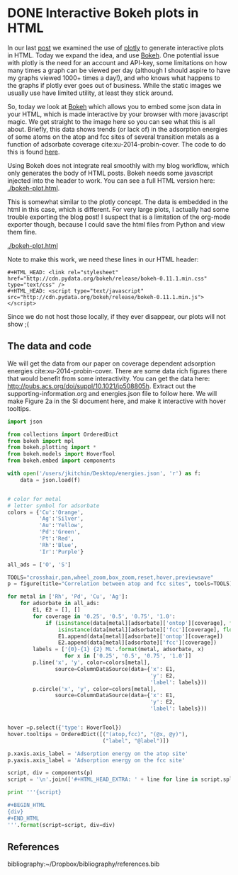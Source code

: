 * DONE Interactive Bokeh plots in HTML
  CLOSED: [2016-02-07 Sun 10:53]
  :PROPERTIES:
  :categories: python,plotting,interactive
  :date:     2016/02/07 10:53:45
  :updated:  2016/02/07 11:08:51
  :END:

#+HTML_HEAD: <link rel="stylesheet" href="http://cdn.pydata.org/bokeh/release/bokeh-0.11.1.min.css" type="text/css" />
#+HTML_HEAD: <script type="text/javascript" src="http://cdn.pydata.org/bokeh/release/bokeh-0.11.1.min.js"></script>

In our last [[http://kitchingroup.cheme.cmu.edu/blog/2016/02/06/Interactive-plots-in-HTML-with-Plotly/][post]] we examined the use of [[https://plot.ly/][plotly]] to generate interactive plots in HTML. Today we expand the idea, and use [[http://bokeh.pydata.org/en/latest/][Bokeh]]. One potential issue with plotly is the need for an account and API-key, some limitations on how many times a graph can be viewed per day (although I should aspire to have my graphs viewed 1000+ times a day!), and who knows what happens to the graphs if plotly ever goes out of business. While the static images we usually use have limited utility, at least they stick around.

So, today we look at [[http://bokeh.pydata.org/en/latest/][Bokeh]] which allows you to embed some json data in your HTML, which is made interactive by your browser with more javascript magic. We get straight to the image here so you can see what this is all about. Briefly, this data shows trends (or lack of) in the adsorption energies of some atoms on the atop and fcc sites of several transition metals as a function of adsorbate coverage  cite:xu-2014-probin-cover. The code to do this is found [[id:47C13034-DBD8-4154-8004-5CABEA2CF1D2][here]].

Using Bokeh does not integrate real smoothly with my blog workflow, which only generates the body of HTML posts. Bokeh needs some javascript injected into the header to work. You can see a full HTML version here: [[./bokeh-plot.html]].


#+call: bokeh-plot() :results raw

#+RESULTS:
#+HTML_HEAD_EXTRA:
#+HTML_HEAD_EXTRA: <script type="text/javascript">
#+HTML_HEAD_EXTRA:     Bokeh.$(function() {
#+HTML_HEAD_EXTRA:     var docs_json = {"872a0e0d-8dc9-41b9-94bf-b9187391b23a":{"roots":{"references":[{"attributes":{},"id":"993ad641-ee01-4083-af6c-f6cb93a3fa10","type":"BasicTicker"},{"attributes":{"data_source":{"id":"356b38ce-b604-446d-b853-a3cbfad7d285","type":"ColumnDataSource"},"glyph":{"id":"c2482ef4-e29e-45f9-850a-61d194534cac","type":"Line"},"hover_glyph":null,"nonselection_glyph":{"id":"4498ed08-769f-46ee-9d51-151929a25010","type":"Line"},"selection_glyph":null},"id":"239a4a08-2be1-4039-8b77-7df4d55e3449","type":"GlyphRenderer"},{"attributes":{"callback":null},"id":"c670a77e-3125-429f-962c-d943e78c73c1","type":"DataRange1d"},{"attributes":{"fill_color":{"value":"Blue"},"line_color":{"value":"Blue"},"x":{"field":"x"},"y":{"field":"y"}},"id":"b4512947-e2d8-4260-82cc-1aedbe88bbb8","type":"Circle"},{"attributes":{"overlay":{"id":"9243858d-2fdb-4195-b7c7-c59ef25e53c6","type":"BoxAnnotation"},"plot":{"id":"eff1f25d-ef40-49ae-abe5-a776995fe4eb","subtype":"Figure","type":"Plot"}},"id":"7a64cf1d-c8c6-4527-959d-a74aeaba264b","type":"BoxZoomTool"},{"attributes":{"fill_alpha":{"value":0.1},"fill_color":{"value":"#1f77b4"},"line_alpha":{"value":0.1},"line_color":{"value":"#1f77b4"},"x":{"field":"x"},"y":{"field":"y"}},"id":"4fdc8400-bf12-462f-b6d2-3f0367e1a678","type":"Circle"},{"attributes":{"fill_color":{"value":"Orange"},"line_color":{"value":"Orange"},"x":{"field":"x"},"y":{"field":"y"}},"id":"4e8de605-87d9-4c36-ae8a-e2240dc790b1","type":"Circle"},{"attributes":{"data_source":{"id":"b539f76b-60db-4e24-bb95-f7014e74876e","type":"ColumnDataSource"},"glyph":{"id":"b113f149-1c34-4818-a1a1-cd93dcaede29","type":"Line"},"hover_glyph":null,"nonselection_glyph":{"id":"bd14d5f2-d646-43f3-8f14-29e686427e31","type":"Line"},"selection_glyph":null},"id":"57c4d442-751a-45b7-a9e8-05c05e777192","type":"GlyphRenderer"},{"attributes":{"line_color":{"value":"Orange"},"x":{"field":"x"},"y":{"field":"y"}},"id":"134d74ea-1100-4c98-a0a6-cb5c72fb319e","type":"Line"},{"attributes":{"line_color":{"value":"Green"},"x":{"field":"x"},"y":{"field":"y"}},"id":"4f909f38-6043-40ed-94f7-4966c9b1f4eb","type":"Line"},{"attributes":{"callback":null,"column_names":["y","x","label"],"data":{"label":["Rh-O 0.25 ML","Rh-O 0.5 ML","Rh-O 0.75 ML","Rh-O 1.0 ML"],"x":[-3.5321710000000106,-4.364465500000004,-4.594678333333336,-4.684543250000002],"y":[-5.031128000000001,-5.759737500000003,-5.78354633333333,-5.650088749999999]}},"id":"5b5cf7de-a90b-4c18-945a-f8e42a0bc6fd","type":"ColumnDataSource"},{"attributes":{},"id":"3bbe1dd6-e842-476c-9444-78433504987e","type":"BasicTickFormatter"},{"attributes":{"line_alpha":{"value":0.1},"line_color":{"value":"#1f77b4"},"x":{"field":"x"},"y":{"field":"y"}},"id":"c187ee10-6a08-43e4-9837-9a46ca8d5210","type":"Line"},{"attributes":{"fill_alpha":{"value":0.1},"fill_color":{"value":"#1f77b4"},"line_alpha":{"value":0.1},"line_color":{"value":"#1f77b4"},"x":{"field":"x"},"y":{"field":"y"}},"id":"ce4d4624-9b09-4ed4-a4dc-93bd50d6fcf8","type":"Circle"},{"attributes":{"line_color":{"value":"Orange"},"x":{"field":"x"},"y":{"field":"y"}},"id":"2b1181e4-baac-41d5-8ee6-09ba4132ecda","type":"Line"},{"attributes":{"data_source":{"id":"b9891dc6-f519-4f3b-9502-66ed5d7ff9c3","type":"ColumnDataSource"},"glyph":{"id":"4e8de605-87d9-4c36-ae8a-e2240dc790b1","type":"Circle"},"hover_glyph":null,"nonselection_glyph":{"id":"34239caf-c398-4936-b07d-6cca6b8d1dd3","type":"Circle"},"selection_glyph":null},"id":"47877b3f-a9ff-433b-aff8-5ba637756b1d","type":"GlyphRenderer"},{"attributes":{"callback":null},"id":"e3b2f52a-cca6-4fe1-80c7-5e4bd12632b0","type":"DataRange1d"},{"attributes":{"plot":{"id":"eff1f25d-ef40-49ae-abe5-a776995fe4eb","subtype":"Figure","type":"Plot"}},"id":"4d2ca3fb-0820-4615-80d6-e45591038821","type":"PanTool"},{"attributes":{"data_source":{"id":"10709340-6f07-4dcb-a23d-c76a63ac8ae1","type":"ColumnDataSource"},"glyph":{"id":"2b1181e4-baac-41d5-8ee6-09ba4132ecda","type":"Line"},"hover_glyph":null,"nonselection_glyph":{"id":"5e064329-a7e1-4125-80c3-587243f9284c","type":"Line"},"selection_glyph":null},"id":"576d1cbd-7e5b-4002-a9ef-b2743c56eb00","type":"GlyphRenderer"},{"attributes":{"fill_color":{"value":"Green"},"line_color":{"value":"Green"},"x":{"field":"x"},"y":{"field":"y"}},"id":"fd22f9b4-7179-411a-a096-3891971da8bb","type":"Circle"},{"attributes":{"line_color":{"value":"Blue"},"x":{"field":"x"},"y":{"field":"y"}},"id":"72c75f77-2ca3-4fb6-bf29-ade7c2de3e7a","type":"Line"},{"attributes":{"fill_alpha":{"value":0.1},"fill_color":{"value":"#1f77b4"},"line_alpha":{"value":0.1},"line_color":{"value":"#1f77b4"},"x":{"field":"x"},"y":{"field":"y"}},"id":"7420b2cd-6bd1-4b86-95ff-2ef0eba758bf","type":"Circle"},{"attributes":{"line_alpha":{"value":0.1},"line_color":{"value":"#1f77b4"},"x":{"field":"x"},"y":{"field":"y"}},"id":"4498ed08-769f-46ee-9d51-151929a25010","type":"Line"},{"attributes":{"plot":{"id":"eff1f25d-ef40-49ae-abe5-a776995fe4eb","subtype":"Figure","type":"Plot"}},"id":"630b7271-8e44-48a6-8b8d-b29bc5e966b1","type":"PreviewSaveTool"},{"attributes":{"callback":null,"column_names":["y","x","label"],"data":{"label":["Cu-O 0.25 ML","Cu-O 0.5 ML","Cu-O 0.75 ML","Cu-O 1.0 ML"],"x":[-2.809794000000002,-3.410865499999999,-3.2192055000000006],"y":[-4.701324000000005,-4.971793500000003,-4.260799749999999]}},"id":"1b320e86-8df8-43ac-84a4-f3f8f232fa3b","type":"ColumnDataSource"},{"attributes":{"data_source":{"id":"5b5cf7de-a90b-4c18-945a-f8e42a0bc6fd","type":"ColumnDataSource"},"glyph":{"id":"72c75f77-2ca3-4fb6-bf29-ade7c2de3e7a","type":"Line"},"hover_glyph":null,"nonselection_glyph":{"id":"797403e2-f88c-4b00-9ae4-395577e36ee8","type":"Line"},"selection_glyph":null},"id":"22ef0b67-f4ec-4f56-8e2f-7e018310c925","type":"GlyphRenderer"},{"attributes":{"callback":null,"column_names":["y","x","label"],"data":{"label":["Pd-O 0.25 ML","Pd-O 0.5 ML","Pd-O 0.75 ML","Pd-O 1.0 ML"],"x":[-2.624176000000011,-3.4344820000000054,-3.6524393333333354,-3.710420750000002],"y":[-4.37334900000001,-4.978490500000002,-4.921242000000004,-4.660938500000001]}},"id":"ce615032-71ef-44e0-8647-d135b627b722","type":"ColumnDataSource"},{"attributes":{"fill_color":{"value":"Silver"},"line_color":{"value":"Silver"},"x":{"field":"x"},"y":{"field":"y"}},"id":"7145a187-4dec-4c90-8d6b-7df89024b5bc","type":"Circle"},{"attributes":{"callback":null,"column_names":["y","x","label"],"data":{"label":["Ag-O 0.25 ML","Ag-O 0.5 ML","Ag-O 0.75 ML","Ag-O 1.0 ML"],"x":[-1.8850900000000033,-2.503845000000001,-2.3637980000000005],"y":[-3.461012000000002,-3.8809549999999993,-3.4064460000000003]}},"id":"6d928000-8add-4654-b5a2-8925a9d9299c","type":"ColumnDataSource"},{"attributes":{"fill_alpha":{"value":0.1},"fill_color":{"value":"#1f77b4"},"line_alpha":{"value":0.1},"line_color":{"value":"#1f77b4"},"x":{"field":"x"},"y":{"field":"y"}},"id":"a910c5fe-31cc-4e91-9d09-43dd1644d48f","type":"Circle"},{"attributes":{"callback":null,"column_names":["y","x","label"],"data":{"label":["Cu-S 0.25 ML","Cu-S 0.5 ML","Cu-S 0.75 ML","Cu-S 1.0 ML"],"x":[-3.275098000000005,-3.7130624999999986,-3.8137439999999994,-3.501984500000002],"y":[-4.5247730000000015,-4.272737500000004,-3.889101333333333,-3.4492117499999995]}},"id":"10709340-6f07-4dcb-a23d-c76a63ac8ae1","type":"ColumnDataSource"},{"attributes":{"fill_color":{"value":"Blue"},"line_color":{"value":"Blue"},"x":{"field":"x"},"y":{"field":"y"}},"id":"db41bdb9-ec22-47b4-a55e-dd48fa0091ca","type":"Circle"},{"attributes":{"callback":null,"column_names":["y","x","label"],"data":{"label":["Cu-O 0.25 ML","Cu-O 0.5 ML","Cu-O 0.75 ML","Cu-O 1.0 ML"],"x":[-2.809794000000002,-3.410865499999999,-3.2192055000000006],"y":[-4.701324000000005,-4.971793500000003,-4.260799749999999]}},"id":"b9891dc6-f519-4f3b-9502-66ed5d7ff9c3","type":"ColumnDataSource"},{"attributes":{},"id":"68feb716-27aa-4824-ad7b-0b52bf428862","type":"BasicTicker"},{"attributes":{"line_color":{"value":"Blue"},"x":{"field":"x"},"y":{"field":"y"}},"id":"47ed1cc8-9e7e-4660-95a7-9c0ddc8e1f51","type":"Line"},{"attributes":{"plot":{"id":"eff1f25d-ef40-49ae-abe5-a776995fe4eb","subtype":"Figure","type":"Plot"}},"id":"1d8b63df-8003-4efe-b11a-69f5a71128ad","type":"WheelZoomTool"},{"attributes":{"data_source":{"id":"565db90f-3333-49da-8ed9-0374224abb64","type":"ColumnDataSource"},"glyph":{"id":"4f909f38-6043-40ed-94f7-4966c9b1f4eb","type":"Line"},"hover_glyph":null,"nonselection_glyph":{"id":"274b00f4-5b43-4c98-a283-1eecc8f90287","type":"Line"},"selection_glyph":null},"id":"1d351a36-acc3-4f05-96f3-76d7d93c9605","type":"GlyphRenderer"},{"attributes":{"below":[{"id":"437fbb2b-0921-46b2-9528-7d5011ea6faf","type":"LinearAxis"}],"left":[{"id":"a8ac7ba7-cf09-43d8-8df3-ebc1ea54e2dd","type":"LinearAxis"}],"renderers":[{"id":"437fbb2b-0921-46b2-9528-7d5011ea6faf","type":"LinearAxis"},{"id":"6c7ff512-6610-43bd-8f42-0ff33f448461","type":"Grid"},{"id":"a8ac7ba7-cf09-43d8-8df3-ebc1ea54e2dd","type":"LinearAxis"},{"id":"84571676-feb4-4117-92a3-e7453ce4ad37","type":"Grid"},{"id":"9243858d-2fdb-4195-b7c7-c59ef25e53c6","type":"BoxAnnotation"},{"id":"22ef0b67-f4ec-4f56-8e2f-7e018310c925","type":"GlyphRenderer"},{"id":"425abf55-3121-4afb-88b4-965efc763f1a","type":"GlyphRenderer"},{"id":"872e70ab-4940-44ec-ad27-48098fc6777f","type":"GlyphRenderer"},{"id":"6e841254-a88c-4512-b2c4-15b88c51dd39","type":"GlyphRenderer"},{"id":"0d8db922-55cd-47e7-9ed1-fdc5db8c6d0b","type":"GlyphRenderer"},{"id":"6b0e5c91-19f7-40e3-ad28-f8ca92b0cd0a","type":"GlyphRenderer"},{"id":"1d351a36-acc3-4f05-96f3-76d7d93c9605","type":"GlyphRenderer"},{"id":"3c24e2d2-4538-4a1a-b462-835d2e4d387f","type":"GlyphRenderer"},{"id":"004e06a4-5f27-4dc9-92d1-1998d2ca9412","type":"GlyphRenderer"},{"id":"47877b3f-a9ff-433b-aff8-5ba637756b1d","type":"GlyphRenderer"},{"id":"576d1cbd-7e5b-4002-a9ef-b2743c56eb00","type":"GlyphRenderer"},{"id":"fcc7ef98-384a-4f55-af61-3afc7aebeff0","type":"GlyphRenderer"},{"id":"57c4d442-751a-45b7-a9e8-05c05e777192","type":"GlyphRenderer"},{"id":"49490500-132b-4363-a9d6-9d2825e46a77","type":"GlyphRenderer"},{"id":"239a4a08-2be1-4039-8b77-7df4d55e3449","type":"GlyphRenderer"},{"id":"22dd304a-1221-4bd9-a493-59fc15bd0fd0","type":"GlyphRenderer"}],"title":"Correlation between atop and fcc sites","tool_events":{"id":"6e3cc270-0778-45a0-8207-d424360702ee","type":"ToolEvents"},"tools":[{"id":"929027b3-0ffd-4adc-a3b2-aa69f3cffb4a","type":"CrosshairTool"},{"id":"4d2ca3fb-0820-4615-80d6-e45591038821","type":"PanTool"},{"id":"1d8b63df-8003-4efe-b11a-69f5a71128ad","type":"WheelZoomTool"},{"id":"7a64cf1d-c8c6-4527-959d-a74aeaba264b","type":"BoxZoomTool"},{"id":"3ed05c37-e0bb-4fd4-9ee0-4b6bb8fe283d","type":"ResetTool"},{"id":"155de970-73cc-498c-a638-eed17e997b08","type":"HoverTool"},{"id":"630b7271-8e44-48a6-8b8d-b29bc5e966b1","type":"PreviewSaveTool"}],"x_range":{"id":"c670a77e-3125-429f-962c-d943e78c73c1","type":"DataRange1d"},"y_range":{"id":"e3b2f52a-cca6-4fe1-80c7-5e4bd12632b0","type":"DataRange1d"}},"id":"eff1f25d-ef40-49ae-abe5-a776995fe4eb","subtype":"Figure","type":"Plot"},{"attributes":{"fill_color":{"value":"Orange"},"line_color":{"value":"Orange"},"x":{"field":"x"},"y":{"field":"y"}},"id":"812c87e0-0e69-4a0d-9ca7-99bc413303f0","type":"Circle"},{"attributes":{"data_source":{"id":"74bef602-b61a-4a55-a50b-aa3195e9b5a9","type":"ColumnDataSource"},"glyph":{"id":"812c87e0-0e69-4a0d-9ca7-99bc413303f0","type":"Circle"},"hover_glyph":null,"nonselection_glyph":{"id":"4fdc8400-bf12-462f-b6d2-3f0367e1a678","type":"Circle"},"selection_glyph":null},"id":"fcc7ef98-384a-4f55-af61-3afc7aebeff0","type":"GlyphRenderer"},{"attributes":{"callback":null,"column_names":["y","x","label"],"data":{"label":["Rh-O 0.25 ML","Rh-O 0.5 ML","Rh-O 0.75 ML","Rh-O 1.0 ML"],"x":[-3.5321710000000106,-4.364465500000004,-4.594678333333336,-4.684543250000002],"y":[-5.031128000000001,-5.759737500000003,-5.78354633333333,-5.650088749999999]}},"id":"139c2f85-952a-4717-8a9f-b6717160a203","type":"ColumnDataSource"},{"attributes":{"dimension":1,"plot":{"id":"eff1f25d-ef40-49ae-abe5-a776995fe4eb","subtype":"Figure","type":"Plot"},"ticker":{"id":"993ad641-ee01-4083-af6c-f6cb93a3fa10","type":"BasicTicker"}},"id":"84571676-feb4-4117-92a3-e7453ce4ad37","type":"Grid"},{"attributes":{"axis_label":"Adsorption energy on the atop site","formatter":{"id":"421d5be4-a575-4eb6-a500-ea7918b618e9","type":"BasicTickFormatter"},"plot":{"id":"eff1f25d-ef40-49ae-abe5-a776995fe4eb","subtype":"Figure","type":"Plot"},"ticker":{"id":"68feb716-27aa-4824-ad7b-0b52bf428862","type":"BasicTicker"}},"id":"437fbb2b-0921-46b2-9528-7d5011ea6faf","type":"LinearAxis"},{"attributes":{"callback":null,"column_names":["y","x","label"],"data":{"label":["Pd-O 0.25 ML","Pd-O 0.5 ML","Pd-O 0.75 ML","Pd-O 1.0 ML"],"x":[-2.624176000000011,-3.4344820000000054,-3.6524393333333354,-3.710420750000002],"y":[-4.37334900000001,-4.978490500000002,-4.921242000000004,-4.660938500000001]}},"id":"dd39b8e2-db49-44b0-a614-adce78ff5fdf","type":"ColumnDataSource"},{"attributes":{"callback":null,"plot":{"id":"eff1f25d-ef40-49ae-abe5-a776995fe4eb","subtype":"Figure","type":"Plot"},"tooltips":[["(atop,fcc)","(@x, @y)"],["label","@label"]]},"id":"155de970-73cc-498c-a638-eed17e997b08","type":"HoverTool"},{"attributes":{"fill_color":{"value":"Silver"},"line_color":{"value":"Silver"},"x":{"field":"x"},"y":{"field":"y"}},"id":"a1875efd-9b11-4679-866c-fe9634725d03","type":"Circle"},{"attributes":{"line_color":{"value":"Green"},"x":{"field":"x"},"y":{"field":"y"}},"id":"a8faeff4-39b0-40d2-bea4-4a19faf2539e","type":"Line"},{"attributes":{},"id":"6e3cc270-0778-45a0-8207-d424360702ee","type":"ToolEvents"},{"attributes":{"data_source":{"id":"5a044ea1-3679-4489-806d-169d88cad2b4","type":"ColumnDataSource"},"glyph":{"id":"5f92eac8-8ff9-4031-8426-20c54ef6fe19","type":"Circle"},"hover_glyph":null,"nonselection_glyph":{"id":"ce4d4624-9b09-4ed4-a4dc-93bd50d6fcf8","type":"Circle"},"selection_glyph":null},"id":"3c24e2d2-4538-4a1a-b462-835d2e4d387f","type":"GlyphRenderer"},{"attributes":{"fill_alpha":{"value":0.1},"fill_color":{"value":"#1f77b4"},"line_alpha":{"value":0.1},"line_color":{"value":"#1f77b4"},"x":{"field":"x"},"y":{"field":"y"}},"id":"34239caf-c398-4936-b07d-6cca6b8d1dd3","type":"Circle"},{"attributes":{"data_source":{"id":"1b320e86-8df8-43ac-84a4-f3f8f232fa3b","type":"ColumnDataSource"},"glyph":{"id":"134d74ea-1100-4c98-a0a6-cb5c72fb319e","type":"Line"},"hover_glyph":null,"nonselection_glyph":{"id":"c187ee10-6a08-43e4-9837-9a46ca8d5210","type":"Line"},"selection_glyph":null},"id":"004e06a4-5f27-4dc9-92d1-1998d2ca9412","type":"GlyphRenderer"},{"attributes":{"callback":null,"column_names":["y","x","label"],"data":{"label":["Ag-S 0.25 ML","Ag-S 0.5 ML","Ag-S 0.75 ML","Ag-S 1.0 ML"],"x":[-2.499453000000001,-3.0444619999999984,-3.2415846666666677,-3.2070807500000007],"y":[-3.696882999999998,-3.6671395,-3.4681856666666673,-3.3045775]}},"id":"356b38ce-b604-446d-b853-a3cbfad7d285","type":"ColumnDataSource"},{"attributes":{},"id":"421d5be4-a575-4eb6-a500-ea7918b618e9","type":"BasicTickFormatter"},{"attributes":{"callback":null,"column_names":["y","x","label"],"data":{"label":["Rh-S 0.25 ML","Rh-S 0.5 ML","Rh-S 0.75 ML","Rh-S 1.0 ML"],"x":[-3.655013000000002,-4.1963859999999995,-4.3756936666666695,-4.2814265],"y":[-5.427030000000007,-5.245712,-4.743827666666667,-4.266880500000001]}},"id":"22ae4609-b5a1-444a-8da0-dd73d98ac17f","type":"ColumnDataSource"},{"attributes":{"callback":null,"column_names":["y","x","label"],"data":{"label":["Pd-S 0.25 ML","Pd-S 0.5 ML","Pd-S 0.75 ML","Pd-S 1.0 ML"],"x":[-3.093599000000003,-3.7481365000000038,-4.006168333333337,-3.918509250000001],"y":[-4.972286000000002,-4.767665500000002,-4.376706,-3.964687250000002]}},"id":"5a044ea1-3679-4489-806d-169d88cad2b4","type":"ColumnDataSource"},{"attributes":{"callback":null,"column_names":["y","x","label"],"data":{"label":["Pd-S 0.25 ML","Pd-S 0.5 ML","Pd-S 0.75 ML","Pd-S 1.0 ML"],"x":[-3.093599000000003,-3.7481365000000038,-4.006168333333337,-3.918509250000001],"y":[-4.972286000000002,-4.767665500000002,-4.376706,-3.964687250000002]}},"id":"565db90f-3333-49da-8ed9-0374224abb64","type":"ColumnDataSource"},{"attributes":{"line_color":{"value":"Silver"},"x":{"field":"x"},"y":{"field":"y"}},"id":"b113f149-1c34-4818-a1a1-cd93dcaede29","type":"Line"},{"attributes":{"fill_alpha":{"value":0.1},"fill_color":{"value":"#1f77b4"},"line_alpha":{"value":0.1},"line_color":{"value":"#1f77b4"},"x":{"field":"x"},"y":{"field":"y"}},"id":"b78fd563-67f7-4418-a98b-40f9c5e5ba02","type":"Circle"},{"attributes":{"data_source":{"id":"dd39b8e2-db49-44b0-a614-adce78ff5fdf","type":"ColumnDataSource"},"glyph":{"id":"a8faeff4-39b0-40d2-bea4-4a19faf2539e","type":"Line"},"hover_glyph":null,"nonselection_glyph":{"id":"632b5aa2-5265-4a13-a1ee-bb959beeed31","type":"Line"},"selection_glyph":null},"id":"0d8db922-55cd-47e7-9ed1-fdc5db8c6d0b","type":"GlyphRenderer"},{"attributes":{"data_source":{"id":"22ae4609-b5a1-444a-8da0-dd73d98ac17f","type":"ColumnDataSource"},"glyph":{"id":"47ed1cc8-9e7e-4660-95a7-9c0ddc8e1f51","type":"Line"},"hover_glyph":null,"nonselection_glyph":{"id":"8ae88910-ace8-4310-82d1-dc6fba99f79a","type":"Line"},"selection_glyph":null},"id":"872e70ab-4940-44ec-ad27-48098fc6777f","type":"GlyphRenderer"},{"attributes":{"line_alpha":{"value":0.1},"line_color":{"value":"#1f77b4"},"x":{"field":"x"},"y":{"field":"y"}},"id":"8ae88910-ace8-4310-82d1-dc6fba99f79a","type":"Line"},{"attributes":{"fill_color":{"value":"Green"},"line_color":{"value":"Green"},"x":{"field":"x"},"y":{"field":"y"}},"id":"5f92eac8-8ff9-4031-8426-20c54ef6fe19","type":"Circle"},{"attributes":{"data_source":{"id":"853b023e-ea60-4d21-8e8b-b4a18f1825ab","type":"ColumnDataSource"},"glyph":{"id":"b4512947-e2d8-4260-82cc-1aedbe88bbb8","type":"Circle"},"hover_glyph":null,"nonselection_glyph":{"id":"7420b2cd-6bd1-4b86-95ff-2ef0eba758bf","type":"Circle"},"selection_glyph":null},"id":"6e841254-a88c-4512-b2c4-15b88c51dd39","type":"GlyphRenderer"},{"attributes":{"fill_alpha":{"value":0.1},"fill_color":{"value":"#1f77b4"},"line_alpha":{"value":0.1},"line_color":{"value":"#1f77b4"},"x":{"field":"x"},"y":{"field":"y"}},"id":"549a6565-0372-4d97-a470-5a17fe0d77ac","type":"Circle"},{"attributes":{"line_alpha":{"value":0.1},"line_color":{"value":"#1f77b4"},"x":{"field":"x"},"y":{"field":"y"}},"id":"797403e2-f88c-4b00-9ae4-395577e36ee8","type":"Line"},{"attributes":{"callback":null,"column_names":["y","x","label"],"data":{"label":["Cu-S 0.25 ML","Cu-S 0.5 ML","Cu-S 0.75 ML","Cu-S 1.0 ML"],"x":[-3.275098000000005,-3.7130624999999986,-3.8137439999999994,-3.501984500000002],"y":[-4.5247730000000015,-4.272737500000004,-3.889101333333333,-3.4492117499999995]}},"id":"74bef602-b61a-4a55-a50b-aa3195e9b5a9","type":"ColumnDataSource"},{"attributes":{"line_alpha":{"value":0.1},"line_color":{"value":"#1f77b4"},"x":{"field":"x"},"y":{"field":"y"}},"id":"632b5aa2-5265-4a13-a1ee-bb959beeed31","type":"Line"},{"attributes":{"data_source":{"id":"ce615032-71ef-44e0-8647-d135b627b722","type":"ColumnDataSource"},"glyph":{"id":"fd22f9b4-7179-411a-a096-3891971da8bb","type":"Circle"},"hover_glyph":null,"nonselection_glyph":{"id":"a910c5fe-31cc-4e91-9d09-43dd1644d48f","type":"Circle"},"selection_glyph":null},"id":"6b0e5c91-19f7-40e3-ad28-f8ca92b0cd0a","type":"GlyphRenderer"},{"attributes":{"data_source":{"id":"6d928000-8add-4654-b5a2-8925a9d9299c","type":"ColumnDataSource"},"glyph":{"id":"a1875efd-9b11-4679-866c-fe9634725d03","type":"Circle"},"hover_glyph":null,"nonselection_glyph":{"id":"549a6565-0372-4d97-a470-5a17fe0d77ac","type":"Circle"},"selection_glyph":null},"id":"49490500-132b-4363-a9d6-9d2825e46a77","type":"GlyphRenderer"},{"attributes":{"data_source":{"id":"139c2f85-952a-4717-8a9f-b6717160a203","type":"ColumnDataSource"},"glyph":{"id":"db41bdb9-ec22-47b4-a55e-dd48fa0091ca","type":"Circle"},"hover_glyph":null,"nonselection_glyph":{"id":"b78fd563-67f7-4418-a98b-40f9c5e5ba02","type":"Circle"},"selection_glyph":null},"id":"425abf55-3121-4afb-88b4-965efc763f1a","type":"GlyphRenderer"},{"attributes":{"plot":{"id":"eff1f25d-ef40-49ae-abe5-a776995fe4eb","subtype":"Figure","type":"Plot"}},"id":"3ed05c37-e0bb-4fd4-9ee0-4b6bb8fe283d","type":"ResetTool"},{"attributes":{"line_alpha":{"value":0.1},"line_color":{"value":"#1f77b4"},"x":{"field":"x"},"y":{"field":"y"}},"id":"bd14d5f2-d646-43f3-8f14-29e686427e31","type":"Line"},{"attributes":{"line_alpha":{"value":0.1},"line_color":{"value":"#1f77b4"},"x":{"field":"x"},"y":{"field":"y"}},"id":"274b00f4-5b43-4c98-a283-1eecc8f90287","type":"Line"},{"attributes":{"plot":{"id":"eff1f25d-ef40-49ae-abe5-a776995fe4eb","subtype":"Figure","type":"Plot"}},"id":"929027b3-0ffd-4adc-a3b2-aa69f3cffb4a","type":"CrosshairTool"},{"attributes":{"data_source":{"id":"7d821f44-583d-4672-acd2-4f0541c7b937","type":"ColumnDataSource"},"glyph":{"id":"7145a187-4dec-4c90-8d6b-7df89024b5bc","type":"Circle"},"hover_glyph":null,"nonselection_glyph":{"id":"8dd6ef4f-1fc4-495f-bbff-f66aebf8f2e2","type":"Circle"},"selection_glyph":null},"id":"22dd304a-1221-4bd9-a493-59fc15bd0fd0","type":"GlyphRenderer"},{"attributes":{"line_color":{"value":"Silver"},"x":{"field":"x"},"y":{"field":"y"}},"id":"c2482ef4-e29e-45f9-850a-61d194534cac","type":"Line"},{"attributes":{"fill_alpha":{"value":0.1},"fill_color":{"value":"#1f77b4"},"line_alpha":{"value":0.1},"line_color":{"value":"#1f77b4"},"x":{"field":"x"},"y":{"field":"y"}},"id":"8dd6ef4f-1fc4-495f-bbff-f66aebf8f2e2","type":"Circle"},{"attributes":{"plot":{"id":"eff1f25d-ef40-49ae-abe5-a776995fe4eb","subtype":"Figure","type":"Plot"},"ticker":{"id":"68feb716-27aa-4824-ad7b-0b52bf428862","type":"BasicTicker"}},"id":"6c7ff512-6610-43bd-8f42-0ff33f448461","type":"Grid"},{"attributes":{"bottom_units":"screen","fill_alpha":{"value":0.5},"fill_color":{"value":"lightgrey"},"left_units":"screen","level":"overlay","line_alpha":{"value":1.0},"line_color":{"value":"black"},"line_dash":[4,4],"line_width":{"value":2},"plot":null,"render_mode":"css","right_units":"screen","top_units":"screen"},"id":"9243858d-2fdb-4195-b7c7-c59ef25e53c6","type":"BoxAnnotation"},{"attributes":{"callback":null,"column_names":["y","x","label"],"data":{"label":["Rh-S 0.25 ML","Rh-S 0.5 ML","Rh-S 0.75 ML","Rh-S 1.0 ML"],"x":[-3.655013000000002,-4.1963859999999995,-4.3756936666666695,-4.2814265],"y":[-5.427030000000007,-5.245712,-4.743827666666667,-4.266880500000001]}},"id":"853b023e-ea60-4d21-8e8b-b4a18f1825ab","type":"ColumnDataSource"},{"attributes":{"callback":null,"column_names":["y","x","label"],"data":{"label":["Ag-S 0.25 ML","Ag-S 0.5 ML","Ag-S 0.75 ML","Ag-S 1.0 ML"],"x":[-2.499453000000001,-3.0444619999999984,-3.2415846666666677,-3.2070807500000007],"y":[-3.696882999999998,-3.6671395,-3.4681856666666673,-3.3045775]}},"id":"7d821f44-583d-4672-acd2-4f0541c7b937","type":"ColumnDataSource"},{"attributes":{"line_alpha":{"value":0.1},"line_color":{"value":"#1f77b4"},"x":{"field":"x"},"y":{"field":"y"}},"id":"5e064329-a7e1-4125-80c3-587243f9284c","type":"Line"},{"attributes":{"callback":null,"column_names":["y","x","label"],"data":{"label":["Ag-O 0.25 ML","Ag-O 0.5 ML","Ag-O 0.75 ML","Ag-O 1.0 ML"],"x":[-1.8850900000000033,-2.503845000000001,-2.3637980000000005],"y":[-3.461012000000002,-3.8809549999999993,-3.4064460000000003]}},"id":"b539f76b-60db-4e24-bb95-f7014e74876e","type":"ColumnDataSource"},{"attributes":{"axis_label":"Adsorption energy on the fcc site","formatter":{"id":"3bbe1dd6-e842-476c-9444-78433504987e","type":"BasicTickFormatter"},"plot":{"id":"eff1f25d-ef40-49ae-abe5-a776995fe4eb","subtype":"Figure","type":"Plot"},"ticker":{"id":"993ad641-ee01-4083-af6c-f6cb93a3fa10","type":"BasicTicker"}},"id":"a8ac7ba7-cf09-43d8-8df3-ebc1ea54e2dd","type":"LinearAxis"}],"root_ids":["eff1f25d-ef40-49ae-abe5-a776995fe4eb"]},"title":"Bokeh Application","version":"0.11.1"}};
#+HTML_HEAD_EXTRA:     var render_items = [{"docid":"872a0e0d-8dc9-41b9-94bf-b9187391b23a","elementid":"9b94b267-cb72-46e1-962b-eb384f40b922","modelid":"eff1f25d-ef40-49ae-abe5-a776995fe4eb"}];
#+HTML_HEAD_EXTRA:
#+HTML_HEAD_EXTRA:     Bokeh.embed.embed_items(docs_json, render_items);
#+HTML_HEAD_EXTRA: });
#+HTML_HEAD_EXTRA: </script>

#+BEGIN_HTML

<div class="plotdiv" id="9b94b267-cb72-46e1-962b-eb384f40b922"></div>
#+END_HTML



This is somewhat similar to the plotly concept. The data is embedded in the html in this case, which is different. For very large plots, I actually had some trouble exporting the blog post! I suspect that is a limitation of the org-mode exporter though, because I could save the html files from Python and view them fine.

[[./bokeh-plot.html]]

Note to make this work, we need these lines in our HTML header:
#+BEGIN_EXAMPLE
#+HTML_HEAD: <link rel="stylesheet" href="http://cdn.pydata.org/bokeh/release/bokeh-0.11.1.min.css" type="text/css" />
#+HTML_HEAD: <script type="text/javascript" src="http://cdn.pydata.org/bokeh/release/bokeh-0.11.1.min.js"></script>
#+END_EXAMPLE

Since we do not host those locally, if they ever disappear, our plots will not show ;(

** The data and code
   :PROPERTIES:
   :ID:       47C13034-DBD8-4154-8004-5CABEA2CF1D2
   :END:
We will get the data from our paper on coverage dependent adsorption energies cite:xu-2014-probin-cover. There are some data rich figures there that would benefit from some interactivity. You can get the data here: http://pubs.acs.org/doi/suppl/10.1021/jp508805h. Extract out the supporting-information.org and energies.json file to follow here. We will make Figure 2a in the SI document here, and make it interactive with hover tooltips.

#+name: bokeh-plot
#+BEGIN_SRC python
import json

from collections import OrderedDict
from bokeh import mpl
from bokeh.plotting import *
from bokeh.models import HoverTool
from bokeh.embed import components

with open('/users/jkitchin/Desktop/energies.json', 'r') as f:
    data = json.load(f)


# color for metal
# letter symbol for adsorbate
colors = {'Cu':'Orange',
          'Ag':'Silver',
          'Au':'Yellow',
          'Pd':'Green',
          'Pt':'Red',
          'Rh':'Blue',
          'Ir':'Purple'}

all_ads = ['O', 'S']

TOOLS="crosshair,pan,wheel_zoom,box_zoom,reset,hover,previewsave"
p = figure(title="Correlation between atop and fcc sites", tools=TOOLS)

for metal in ['Rh', 'Pd', 'Cu', 'Ag']:
    for adsorbate in all_ads:
        E1, E2 = [], []
        for coverage in '0.25', '0.5', '0.75', '1.0':
            if (isinstance(data[metal][adsorbate]['ontop'][coverage], float) and
                isinstance(data[metal][adsorbate]['fcc'][coverage], float)):
                E1.append(data[metal][adsorbate]['ontop'][coverage])
                E2.append(data[metal][adsorbate]['fcc'][coverage])
        labels = ['{0}-{1} {2} ML'.format(metal, adsorbate, x)
                  for x in ['0.25', '0.5', '0.75', '1.0']]
        p.line('x', 'y', color=colors[metal],
               source=ColumnDataSource(data={'x': E1,
                                             'y': E2,
                                             'label': labels}))
        p.circle('x', 'y', color=colors[metal],
               source=ColumnDataSource(data={'x': E1,
                                             'y': E2,
                                             'label': labels}))


hover =p.select({'type': HoverTool})
hover.tooltips = OrderedDict([("(atop,fcc)", "(@x, @y)"),
                              ("label", "@label")])

p.xaxis.axis_label = 'Adsorption energy on the atop site'
p.yaxis.axis_label = 'Adsorption energy on the fcc site'

script, div = components(p)
script = '\n'.join(['#+HTML_HEAD_EXTRA: ' + line for line in script.split('\n')])

print '''{script}

#+BEGIN_HTML
{div}
#+END_HTML
'''.format(script=script, div=div)
#+END_SRC



** References
bibliography:~/Dropbox/bibliography/references.bib

** tests				:noexport:



#+BEGIN_SRC python
import matplotlib.pyplot as plt
import numpy as np
import json

from collections import OrderedDict
from bokeh import mpl
from bokeh.plotting import *
from bokeh.models import HoverTool
from bokeh.embed import components

f = open('/users/jkitchin/Desktop/energies.json', 'r')
data = json.load(f)

'''
color for metal
letter symbol for adsorbate
'''
colors = {'Cu':'Orange',
          'Ag':'Silver',
          'Au':'Yellow',
          'Pd':'Green',
          'Pt':'Red',
          'Rh':'Blue',
          'Ir':'Purple'}

all_ads = ['H', 'C', 'N', 'O', 'F', 'S', 'Cl', 'Br']

TOOLS="crosshair,pan,wheel_zoom,box_zoom,reset,hover,previewsave"
p = figure(title="Correlation between atop and fcc sites", tools=TOOLS)

for metal in ['Cu', 'Ag', 'Au','Pd', 'Pt', 'Rh', 'Ir']:
    for adsorbate in all_ads:
        E1, E2 = [], []
        for coverage in '0.25', '0.5', '0.75', '1.0':
            if (isinstance(data[metal][adsorbate]['ontop'][coverage], float) and
                isinstance(data[metal][adsorbate]['fcc'][coverage], float)):
                E1.append(data[metal][adsorbate]['ontop'][coverage])
                E2.append(data[metal][adsorbate]['fcc'][coverage])

        labels = ['{0}-{1} {2} ML'.format(metal, adsorbate, x)
                  for x in ['0.25', '0.5', '0.75', '1.0']]
        p.line('x', 'y', color=colors[metal],
               source=ColumnDataSource(data={'x': E1,
                                             'y': E2,
                                             'label': labels}))
        p.circle('x', 'y', color=colors[metal],
               source=ColumnDataSource(data={'x': E1,
                                             'y': E2,
                                             'label': labels}))



hover =p.select({'type': HoverTool})
hover.tooltips = OrderedDict([("(x,y)", "(@x, @y)"),
                              ("label", "@label")])

p.xaxis.axis_label = 'Adsorption energy on the atop site'
p.yaxis.axis_label = 'Adsorption energy on the fcc site'



script, div = components(p)
script = '\n'.join(['#+HTML_HEAD_EXTRA: ' + line for line in script.split('\n')])

print '''{script}

#+BEGIN_HTML
{div}
#+END_HTML
'''.format(script=script, div=div)
#+END_SRC

#+RESULTS:

#+BEGIN_SRC python
import matplotlib.pyplot as plt
import numpy as np
import json
from matplotlib import rcParams, rc
from bokeh import mpl
from bokeh.plotting import output_file, show
# rc('font',**{'family':'sans-serif','sans-serif':['Helvetica']})
# rc('text', usetex=True)
rcParams['mathtext.default'] = 'regular'

fig = plt.figure(1, (6.5, 4.5))

f = open('/users/jkitchin/Desktop/energies.json', 'r')
data = json.load(f)

'''
color for metal
letter symbol for adsorbate
'''
colors = {'Cu':'Orange',
          'Ag':'Silver',
          'Au':'Yellow',
          'Pd':'Green',
          'Pt':'Red',
          'Rh':'Blue',
          'Ir':'Purple'}

simple_ads = ['H', 'C', 'N', 'O']
all_ads = ['H', 'C', 'N', 'O', 'F', 'S', 'Cl', 'Br']

axes = fig.add_axes([0.1, 0.15, 0.28, 0.73])

for metal in ['Cu', 'Ag', 'Au','Pd', 'Pt', 'Rh', 'Ir']:
    for adsorbate in all_ads:
        E1, E2 = [], []
        for coverage in '0.25', '0.5', '0.75', '1.0':
            if (isinstance(data[metal][adsorbate]['hcp'][coverage], float) and
                isinstance(data[metal][adsorbate]['fcc'][coverage], float)):
                E1.append(data[metal][adsorbate]['hcp'][coverage])
                E2.append(data[metal][adsorbate]['fcc'][coverage])

        axes.plot(E1, E2,
                  marker='$%s$' % adsorbate,
                  color=colors[metal])

axes.text(-7.5, -0.8, '(a)', size='large')
axes.plot([-8, 0],[-8, 0],'k--')
axes.set_xlabel('$\Delta H_{ads,hcp}$ (eV)')
axes.set_ylabel('$\Delta H_{ads,fcc}$ (eV)')
axes.set_xlim(-8, 0)
axes.set_ylim(-8, 0)
axes.set_xticks([-7, -5, -3, -1])

axes = fig.add_axes([0.4, 0.15, 0.28, 0.73])

for metal in ['Cu', 'Ag', 'Au','Pd', 'Pt', 'Rh', 'Ir']:
    for adsorbate in all_ads:
        E1, E2 = [], []
        for coverage in '0.25', '0.5', '0.75', '1.0':
            if (isinstance(data[metal][adsorbate]['bridge'][coverage], float) and
                isinstance(data[metal][adsorbate]['fcc'][coverage], float)):
                E1.append(data[metal][adsorbate]['bridge'][coverage])
                E2.append(data[metal][adsorbate]['fcc'][coverage])

        axes.plot(E1, E2,
                  marker='$%s$' % adsorbate,
                  color=colors[metal])

axes.text(-7.5, -0.8, '(b)', size='large')
axes.plot([-8, 0],[-8, 0],'k--')
axes.set_xlabel('$\Delta H_{ads,bridge}$ (eV)')
axes.set_xlim(-8, 0)
axes.set_ylim(-8, 0)
axes.set_yticklabels([])
axes.set_xticks([-7, -5, -3, -1])

axes = fig.add_axes([0.70, 0.15, 0.28, 0.73])

for metal in ['Cu', 'Ag', 'Au','Pd', 'Pt', 'Rh', 'Ir']:
    for adsorbate in all_ads:
        E1, E2 = [], []
        for coverage in '0.25', '0.5', '0.75', '1.0':
            if (isinstance(data[metal][adsorbate]['ontop'][coverage], float) and
                isinstance(data[metal][adsorbate]['fcc'][coverage], float)):
                E1.append(data[metal][adsorbate]['ontop'][coverage])
                E2.append(data[metal][adsorbate]['fcc'][coverage])

        axes.plot(E1, E2,
                  marker='$%s$' % adsorbate,
                  color=colors[metal])

axes.text(-7.5, -0.8, '(c)', size='large')
axes.plot([-8, 0],[-8, 0],'k--')
axes.set_xlabel('$\Delta H_{ads,ontop}$ (eV)')
axes.set_xlim(-8, 0)
axes.set_ylim(-8, 0)
axes.set_yticklabels([])
axes.set_xticks([-7, -5, -3, -1])

axes.annotate('', xytext=(-5, -7.5), xy=(-6.2, -6.5), size=10,
              arrowprops=dict(arrowstyle='simple', color='r',
                              connectionstyle='arc3,rad=-0.5'))
axes.text(-7.4, -7.8, 'Increasing coverage', size=12, color='r')

from matplotlib.patches import FancyArrow
l1 = FancyArrow(0.92, 0.92, -0.73, 0, fc='k', width=0.0015, head_width=0.03,
                transform=fig.transFigure, figure=fig)
fig.patches.extend([l1])
fig.text(0.555, 0.94, r'Increasing Geometric Similarity', size='large', ha='center',)

plt.show(fig)


#+END_SRC

#+RESULTS:
